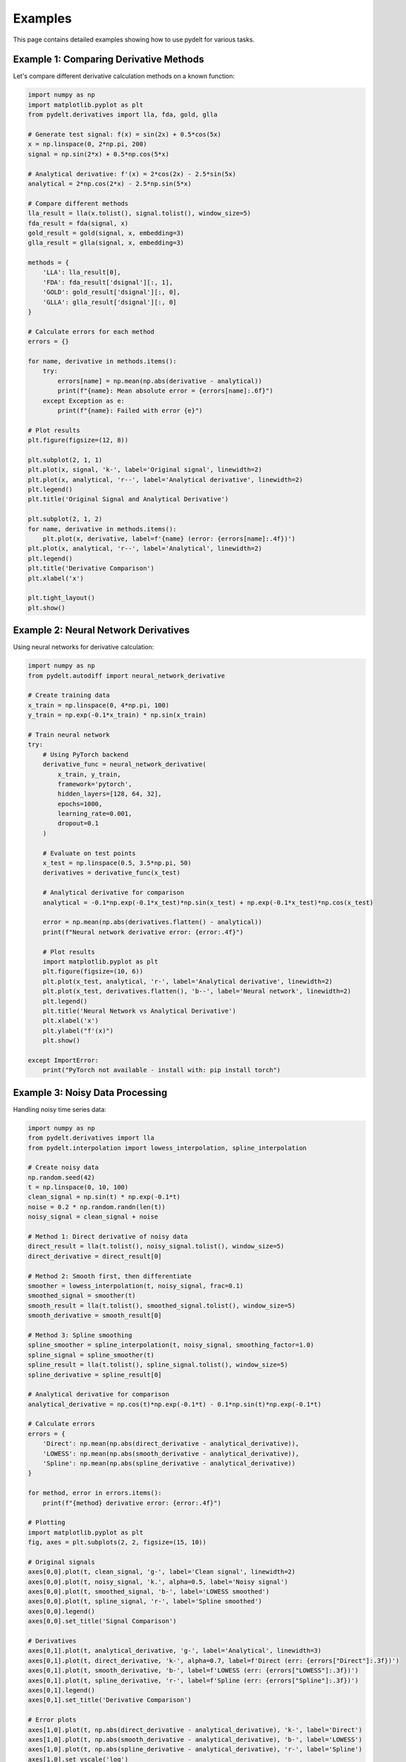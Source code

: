 Examples
========

This page contains detailed examples showing how to use pydelt for various tasks.

Example 1: Comparing Derivative Methods
---------------------------------------

Let's compare different derivative calculation methods on a known function:

.. code-block:: python

   import numpy as np
   import matplotlib.pyplot as plt
   from pydelt.derivatives import lla, fda, gold, glla
   
   # Generate test signal: f(x) = sin(2x) + 0.5*cos(5x)
   x = np.linspace(0, 2*np.pi, 200)
   signal = np.sin(2*x) + 0.5*np.cos(5*x)
   
   # Analytical derivative: f'(x) = 2*cos(2x) - 2.5*sin(5x)
   analytical = 2*np.cos(2*x) - 2.5*np.sin(5*x)
   
   # Compare different methods
   lla_result = lla(x.tolist(), signal.tolist(), window_size=5)
   fda_result = fda(signal, x)
   gold_result = gold(signal, x, embedding=3)
   glla_result = glla(signal, x, embedding=3)
   
   methods = {
       'LLA': lla_result[0],
       'FDA': fda_result['dsignal'][:, 1],
       'GOLD': gold_result['dsignal'][:, 0],
       'GLLA': glla_result['dsignal'][:, 0]
   }
   
   # Calculate errors for each method
   errors = {}
   
   for name, derivative in methods.items():
       try:
           errors[name] = np.mean(np.abs(derivative - analytical))
           print(f"{name}: Mean absolute error = {errors[name]:.6f}")
       except Exception as e:
           print(f"{name}: Failed with error {e}")
   
   # Plot results
   plt.figure(figsize=(12, 8))
   
   plt.subplot(2, 1, 1)
   plt.plot(x, signal, 'k-', label='Original signal', linewidth=2)
   plt.plot(x, analytical, 'r--', label='Analytical derivative', linewidth=2)
   plt.legend()
   plt.title('Original Signal and Analytical Derivative')
   
   plt.subplot(2, 1, 2)
   for name, derivative in methods.items():
       plt.plot(x, derivative, label=f'{name} (error: {errors[name]:.4f})')
   plt.plot(x, analytical, 'r--', label='Analytical', linewidth=2)
   plt.legend()
   plt.title('Derivative Comparison')
   plt.xlabel('x')
   
   plt.tight_layout()
   plt.show()

Example 2: Neural Network Derivatives
-------------------------------------

Using neural networks for derivative calculation:

.. code-block:: python

   import numpy as np
   from pydelt.autodiff import neural_network_derivative
   
   # Create training data
   x_train = np.linspace(0, 4*np.pi, 100)
   y_train = np.exp(-0.1*x_train) * np.sin(x_train)
   
   # Train neural network
   try:
       # Using PyTorch backend
       derivative_func = neural_network_derivative(
           x_train, y_train,
           framework='pytorch',
           hidden_layers=[128, 64, 32],
           epochs=1000,
           learning_rate=0.001,
           dropout=0.1
       )
       
       # Evaluate on test points
       x_test = np.linspace(0.5, 3.5*np.pi, 50)
       derivatives = derivative_func(x_test)
       
       # Analytical derivative for comparison
       analytical = -0.1*np.exp(-0.1*x_test)*np.sin(x_test) + np.exp(-0.1*x_test)*np.cos(x_test)
       
       error = np.mean(np.abs(derivatives.flatten() - analytical))
       print(f"Neural network derivative error: {error:.4f}")
       
       # Plot results
       import matplotlib.pyplot as plt
       plt.figure(figsize=(10, 6))
       plt.plot(x_test, analytical, 'r-', label='Analytical derivative', linewidth=2)
       plt.plot(x_test, derivatives.flatten(), 'b--', label='Neural network', linewidth=2)
       plt.legend()
       plt.title('Neural Network vs Analytical Derivative')
       plt.xlabel('x')
       plt.ylabel("f'(x)")
       plt.show()
       
   except ImportError:
       print("PyTorch not available - install with: pip install torch")

Example 3: Noisy Data Processing
--------------------------------

Handling noisy time series data:

.. code-block:: python

   import numpy as np
   from pydelt.derivatives import lla
   from pydelt.interpolation import lowess_interpolation, spline_interpolation
   
   # Create noisy data
   np.random.seed(42)
   t = np.linspace(0, 10, 100)
   clean_signal = np.sin(t) * np.exp(-0.1*t)
   noise = 0.2 * np.random.randn(len(t))
   noisy_signal = clean_signal + noise
   
   # Method 1: Direct derivative of noisy data
   direct_result = lla(t.tolist(), noisy_signal.tolist(), window_size=5)
   direct_derivative = direct_result[0]
   
   # Method 2: Smooth first, then differentiate
   smoother = lowess_interpolation(t, noisy_signal, frac=0.1)
   smoothed_signal = smoother(t)
   smooth_result = lla(t.tolist(), smoothed_signal.tolist(), window_size=5)
   smooth_derivative = smooth_result[0]
   
   # Method 3: Spline smoothing
   spline_smoother = spline_interpolation(t, noisy_signal, smoothing_factor=1.0)
   spline_signal = spline_smoother(t)
   spline_result = lla(t.tolist(), spline_signal.tolist(), window_size=5)
   spline_derivative = spline_result[0]
   
   # Analytical derivative for comparison
   analytical_derivative = np.cos(t)*np.exp(-0.1*t) - 0.1*np.sin(t)*np.exp(-0.1*t)
   
   # Calculate errors
   errors = {
       'Direct': np.mean(np.abs(direct_derivative - analytical_derivative)),
       'LOWESS': np.mean(np.abs(smooth_derivative - analytical_derivative)),
       'Spline': np.mean(np.abs(spline_derivative - analytical_derivative))
   }
   
   for method, error in errors.items():
       print(f"{method} derivative error: {error:.4f}")
   
   # Plotting
   import matplotlib.pyplot as plt
   fig, axes = plt.subplots(2, 2, figsize=(15, 10))
   
   # Original signals
   axes[0,0].plot(t, clean_signal, 'g-', label='Clean signal', linewidth=2)
   axes[0,0].plot(t, noisy_signal, 'k.', alpha=0.5, label='Noisy signal')
   axes[0,0].plot(t, smoothed_signal, 'b-', label='LOWESS smoothed')
   axes[0,0].plot(t, spline_signal, 'r-', label='Spline smoothed')
   axes[0,0].legend()
   axes[0,0].set_title('Signal Comparison')
   
   # Derivatives
   axes[0,1].plot(t, analytical_derivative, 'g-', label='Analytical', linewidth=3)
   axes[0,1].plot(t, direct_derivative, 'k-', alpha=0.7, label=f'Direct (err: {errors["Direct"]:.3f})')
   axes[0,1].plot(t, smooth_derivative, 'b-', label=f'LOWESS (err: {errors["LOWESS"]:.3f})')
   axes[0,1].plot(t, spline_derivative, 'r-', label=f'Spline (err: {errors["Spline"]:.3f})')
   axes[0,1].legend()
   axes[0,1].set_title('Derivative Comparison')
   
   # Error plots
   axes[1,0].plot(t, np.abs(direct_derivative - analytical_derivative), 'k-', label='Direct')
   axes[1,0].plot(t, np.abs(smooth_derivative - analytical_derivative), 'b-', label='LOWESS')
   axes[1,0].plot(t, np.abs(spline_derivative - analytical_derivative), 'r-', label='Spline')
   axes[1,0].set_yscale('log')
   axes[1,0].legend()
   axes[1,0].set_title('Absolute Errors (log scale)')
   axes[1,0].set_xlabel('Time')
   
   # Histogram of errors
   axes[1,1].hist(np.abs(direct_derivative - analytical_derivative), alpha=0.5, label='Direct', bins=20)
   axes[1,1].hist(np.abs(smooth_derivative - analytical_derivative), alpha=0.5, label='LOWESS', bins=20)
   axes[1,1].hist(np.abs(spline_derivative - analytical_derivative), alpha=0.5, label='Spline', bins=20)
   axes[1,1].legend()
   axes[1,1].set_title('Error Distribution')
   axes[1,1].set_xlabel('Absolute Error')
   
   plt.tight_layout()
   plt.show()

Example 4: Integration and Roundtrip Accuracy
---------------------------------------------

Testing integration accuracy by doing derivative → integral roundtrips:

.. code-block:: python

   import numpy as np
   from pydelt.derivatives import lla
   from pydelt.integrals import integrate_derivative
   
   # Original function: f(x) = x^3 - 2x^2 + x + 5
   x = np.linspace(0, 5, 100)
   original_function = x**3 - 2*x**2 + x + 5
   
   # Analytical derivative: f'(x) = 3x^2 - 4x + 1
   analytical_derivative = 3*x**2 - 4*x + 1
   
   # Step 1: Calculate derivative numerically
   result = lla(x.tolist(), original_function.tolist(), window_size=5)
   numerical_derivative = result[0]
   
   # Step 2: Integrate the derivative back
   integrated_function, integration_error = integrate_derivative(
       x, numerical_derivative, 
       initial_value=original_function[0]
   )
   
   # Step 3: Calculate errors
   derivative_error = np.mean(np.abs(numerical_derivative - analytical_derivative))
   roundtrip_error = np.mean(np.abs(integrated_function - original_function))
   
   print(f"Derivative calculation error: {derivative_error:.6f}")
   print(f"Integration roundtrip error: {roundtrip_error:.6f}")
   print(f"Estimated integration error: {integration_error:.6f}")
   
   # Plotting
   import matplotlib.pyplot as plt
   fig, axes = plt.subplots(2, 2, figsize=(12, 10))
   
   # Original function
   axes[0,0].plot(x, original_function, 'b-', linewidth=2, label='Original f(x)')
   axes[0,0].plot(x, integrated_function, 'r--', linewidth=2, label='Integrated f(x)')
   axes[0,0].legend()
   axes[0,0].set_title('Function Comparison')
   axes[0,0].set_ylabel('f(x)')
   
   # Derivatives
   axes[0,1].plot(x, analytical_derivative, 'b-', linewidth=2, label='Analytical f\'(x)')
   axes[0,1].plot(x, numerical_derivative, 'r--', linewidth=2, label='Numerical f\'(x)')
   axes[0,1].legend()
   axes[0,1].set_title('Derivative Comparison')
   axes[0,1].set_ylabel('f\'(x)')
   
   # Function error
   axes[1,0].plot(x, np.abs(integrated_function - original_function), 'g-', linewidth=2)
   axes[1,0].set_title(f'Function Roundtrip Error (mean: {roundtrip_error:.4f})')
   axes[1,0].set_ylabel('|Error|')
   axes[1,0].set_xlabel('x')
   
   # Derivative error
   axes[1,1].plot(x, np.abs(numerical_derivative - analytical_derivative), 'orange', linewidth=2)
   axes[1,1].set_title(f'Derivative Error (mean: {derivative_error:.4f})')
   axes[1,1].set_ylabel('|Error|')
   axes[1,1].set_xlabel('x')
   
   plt.tight_layout()
   plt.show()

Example 5: Multivariate Time Series
-----------------------------------

Working with multi-dimensional data:

.. code-block:: python

   import numpy as np
   from pydelt.derivatives import lla
   
   # Create 3D trajectory data (e.g., particle motion)
   t = np.linspace(0, 4*np.pi, 200)
   
   # Parametric equations for a 3D spiral
   x = np.cos(t) * np.exp(-0.1*t)
   y = np.sin(t) * np.exp(-0.1*t)  
   z = 0.1 * t
   
   # Combine into multivariate signal
   trajectory = np.column_stack([x, y, z])
   
   # Calculate velocity (derivative of position) using multivariate support
   velocity_result = lla(t.tolist(), trajectory.tolist(), window_size=5)
   velocity = velocity_result[0]  # Shape: (N, 3) for 3D trajectory
   
   # Calculate speed (magnitude of velocity)
   speed = np.sqrt(np.sum(velocity**2, axis=1))
   
   # Analytical derivatives for comparison
   dx_dt = -np.sin(t)*np.exp(-0.1*t) - 0.1*np.cos(t)*np.exp(-0.1*t)
   dy_dt = np.cos(t)*np.exp(-0.1*t) - 0.1*np.sin(t)*np.exp(-0.1*t)
   dz_dt = 0.1 * np.ones_like(t)
   
   analytical_velocity = np.column_stack([dx_dt, dy_dt, dz_dt])
   analytical_speed = np.sqrt(np.sum(analytical_velocity**2, axis=1))
   
   # Calculate errors
   velocity_error = np.mean(np.abs(velocity - analytical_velocity))
   speed_error = np.mean(np.abs(speed - analytical_speed))
   
   print(f"Velocity calculation error: {velocity_error:.6f}")
   print(f"Speed calculation error: {speed_error:.6f}")
   
   # 3D plotting
   import matplotlib.pyplot as plt
   from mpl_toolkits.mplot3d import Axes3D
   
   fig = plt.figure(figsize=(15, 5))
   
   # 3D trajectory
   ax1 = fig.add_subplot(131, projection='3d')
   ax1.plot(x, y, z, 'b-', linewidth=2, label='Trajectory')
   ax1.set_xlabel('X')
   ax1.set_ylabel('Y')
   ax1.set_zlabel('Z')
   ax1.set_title('3D Trajectory')
   
   # Velocity components
   ax2 = fig.add_subplot(132)
   ax2.plot(t, velocity[:, 0], 'r-', label='vx (numerical)')
   ax2.plot(t, velocity[:, 1], 'g-', label='vy (numerical)')
   ax2.plot(t, velocity[:, 2], 'b-', label='vz (numerical)')
   ax2.plot(t, dx_dt, 'r--', alpha=0.7, label='vx (analytical)')
   ax2.plot(t, dy_dt, 'g--', alpha=0.7, label='vy (analytical)')
   ax2.plot(t, dz_dt, 'b--', alpha=0.7, label='vz (analytical)')
   ax2.legend()
   ax2.set_title('Velocity Components')
   ax2.set_xlabel('Time')
   ax2.set_ylabel('Velocity')
   
   # Speed comparison
   ax3 = fig.add_subplot(133)
   ax3.plot(t, speed, 'k-', linewidth=2, label='Numerical speed')
   ax3.plot(t, analytical_speed, 'r--', linewidth=2, label='Analytical speed')
   ax3.legend()
   ax3.set_title(f'Speed Comparison (error: {speed_error:.4f})')
   ax3.set_xlabel('Time')
   ax3.set_ylabel('Speed')
   
   plt.tight_layout()
   plt.show()

Example 6: Understanding Numerical Limitations
----------------------------------------------

Demonstrating critical point smoothing in multivariate derivatives:

.. code-block:: python

   import numpy as np
   from pydelt.multivariate import MultivariateDerivatives
   from pydelt.interpolation import SplineInterpolator
   
   # Function with known critical points: f(x,y) = (x-y)²
   x = np.linspace(-3, 3, 25)
   y = np.linspace(-3, 3, 25)
   X, Y = np.meshgrid(x, y)
   Z = (X - Y)**2  # Zero gradient along x=y line
   
   # Fit multivariate derivatives
   input_data = np.column_stack([X.flatten(), Y.flatten()])
   output_data = Z.flatten()
   
   mv = MultivariateDerivatives(SplineInterpolator, smoothing=0.1)
   mv.fit(input_data, output_data)
   
   # Test at critical points where gradient should be zero
   critical_points = np.array([[-3, -3], [3, 3]])  # Should have zero gradient
   
   gradient_func = mv.gradient()
   grad_critical = gradient_func(critical_points)
   
   print("Critical Points (should be ~[0, 0]):")
   for i, point in enumerate(critical_points):
       print(f"  Point {point}: Numerical gradient {grad_critical[i]:.3f}")
   
   print("\nKey Insight:")
   print("  Numerical methods smooth out zero gradients at critical points.")
   print("  This is a fundamental limitation of interpolation-based derivatives.")

**Key Takeaways:**

* Numerical methods cannot perfectly capture sharp mathematical features
* Critical points often show non-zero numerical gradients due to smoothing
* Always validate numerical results against analytical solutions when possible
* Consider neural network methods for exact derivatives at critical points

Example 7: Tensor Calculus
--------------------------

Directional derivative, divergence, curl, and strain/stress

.. code-block:: python

   import numpy as np
   from pydelt.multivariate import MultivariateDerivatives
   from pydelt.tensor_derivatives import TensorDerivatives
   from pydelt.interpolation import SplineInterpolator

   # 2D vector field: rotation F(x, y) = [-y, x]
   xs = ys = np.linspace(-2, 2, 25)
   X, Y = np.meshgrid(xs, ys)
   U = -Y
   V = X
   inputs = np.column_stack([X.flatten(), Y.flatten()])
   outputs = np.column_stack([U.flatten(), V.flatten()])

   mv = MultivariateDerivatives(SplineInterpolator, smoothing=0.0)
   mv.fit(inputs, outputs)

   q = np.array([[1.0, 0.5]])
   e = np.array([0.0, 1.0])
   dF_e = mv.directional_derivative(e)(q)  # shape (1, 2)
   divF = mv.divergence()(q)               # ≈ 0
   curlF = mv.curl()(q)                    # ≈ 2
   print("Directional derivative along e:", dF_e)
   print("div(F):", float(divF), " curl(F):", float(curlF))

   # 2D displacement field for strain/stress tensors
   U = 0.05 * X**2 - 0.02 * Y
   V = 0.10 * X * Y
   displacement = np.column_stack([U.flatten(), V.flatten()])

   td = TensorDerivatives(SplineInterpolator, smoothing=0.0)
   td.fit(inputs, displacement)

   strain = td.strain_tensor()(inputs)  # (N, 2, 2)
   stress = td.stress_tensor(lambda_param=1.0, mu_param=0.5)(inputs)  # (N, 2, 2)

   # Correct component extraction using three indices
   exx = strain[:, 0, 0].reshape(X.shape)
   eyy = strain[:, 1, 1].reshape(X.shape)
   exy = strain[:, 0, 1].reshape(X.shape)
   sxy = stress[:, 0, 1].reshape(X.shape)
   print("mean |ε_xy|:", float(np.mean(np.abs(exy))))
   print("mean |σ_xy|:", float(np.mean(np.abs(sxy))))
